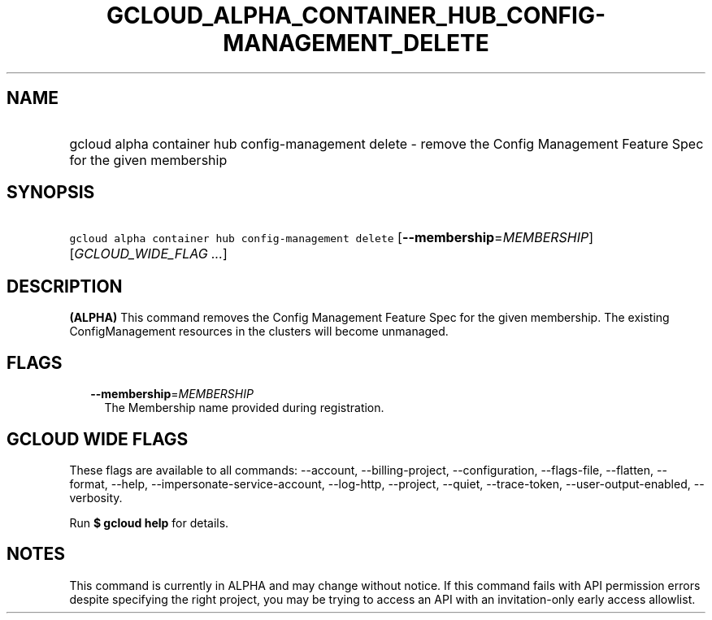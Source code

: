 
.TH "GCLOUD_ALPHA_CONTAINER_HUB_CONFIG\-MANAGEMENT_DELETE" 1



.SH "NAME"
.HP
gcloud alpha container hub config\-management delete \- remove the Config Management Feature Spec for the given membership



.SH "SYNOPSIS"
.HP
\f5gcloud alpha container hub config\-management delete\fR [\fB\-\-membership\fR=\fIMEMBERSHIP\fR] [\fIGCLOUD_WIDE_FLAG\ ...\fR]



.SH "DESCRIPTION"

\fB(ALPHA)\fR This command removes the Config Management Feature Spec for the
given membership. The existing ConfigManagement resources in the clusters will
become unmanaged.



.SH "FLAGS"

.RS 2m
.TP 2m
\fB\-\-membership\fR=\fIMEMBERSHIP\fR
The Membership name provided during registration.


.RE
.sp

.SH "GCLOUD WIDE FLAGS"

These flags are available to all commands: \-\-account, \-\-billing\-project,
\-\-configuration, \-\-flags\-file, \-\-flatten, \-\-format, \-\-help,
\-\-impersonate\-service\-account, \-\-log\-http, \-\-project, \-\-quiet,
\-\-trace\-token, \-\-user\-output\-enabled, \-\-verbosity.

Run \fB$ gcloud help\fR for details.



.SH "NOTES"

This command is currently in ALPHA and may change without notice. If this
command fails with API permission errors despite specifying the right project,
you may be trying to access an API with an invitation\-only early access
allowlist.

